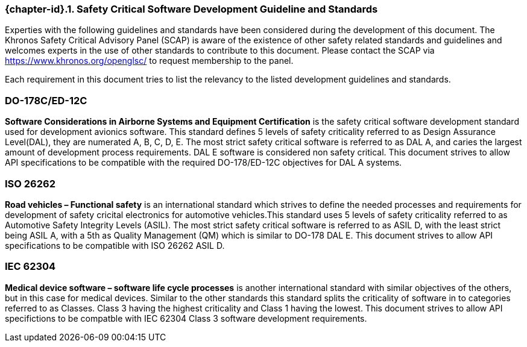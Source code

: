 // (C) Copyright 2014-2017 The Khronos Group Inc. All Rights Reserved.
// Khrono Group Safety Critical API Development SCAP requirements document
// Text format: asciidoc 8.6.9  
// Editor: Asciidoc Book Editor

:Author: Daniel Herring
:Author Initials: DMH
:Revision: 0.02

// Hyperlink anchor, the ID matches those in 
// 3_1_RequirementList.adoc 
[[gh2_3_10]]

=== {chapter-id}.{counter:chapter-sub-id}. Safety Critical Software Development Guideline and Standards
Experties with the following guidelines and standards have been considered during the
development of this document. The Khronos Safety Critical Advisory Panel (SCAP) is aware of 
the existence of other safety related standards and guidelines and welcomes experts in
the use of other standards to contribute to this document. Please contact the SCAP via
https://www.khronos.org/openglsc/ to request membership to the panel. 

Each requirement in this document tries to list the relevancy to the listed development
guidelines and standards.

=== DO-178C/ED-12C
*Software Considerations in Airborne Systems and Equipment Certification* is the safety
critical software development standard used for development avionics software. This
standard defines 5 levels of safety criticality referred to as Design Assurance
Level(DAL), they are numerated A, B, C, D, E. The most strict safety critical software is
referred to as DAL A, and caries the largest amount of development process requirements.
DAL E software is considered non safety critical. This document strives to allow API
specifications to be compatible with the required DO-178/ED-12C objectives for DAL A
systems.

=== ISO 26262
*Road vehicles – Functional safety* is an international standard which strives to define
the needed processes and requirements for development of safety cricital electronics for
automotive vehicles.This standard uses 5 levels of safety criticality referred to as
Automotive Safety Integrity Levels (ASIL). The most strict safety critical software is
referred to as ASIL D, with the least strict being ASIL A, with a 5th as Quality
Management (QM) which is similar to DO-178 DAL E. This document strives to allow API
specifications to be compatible with ISO 26262 ASIL D.

=== IEC 62304
*Medical device software – software life cycle processes* is another international 
standard with similar objectives of the others, but in this case for medical devices.
Similar to the other standards this standard splits the criticality of software in to categories referred to as Classes. Class 3 having the highest criticality and Class 1 having the lowest. This document strives to allow API specifictions to be compatble with IEC 62304 Class 3 software development requirements.